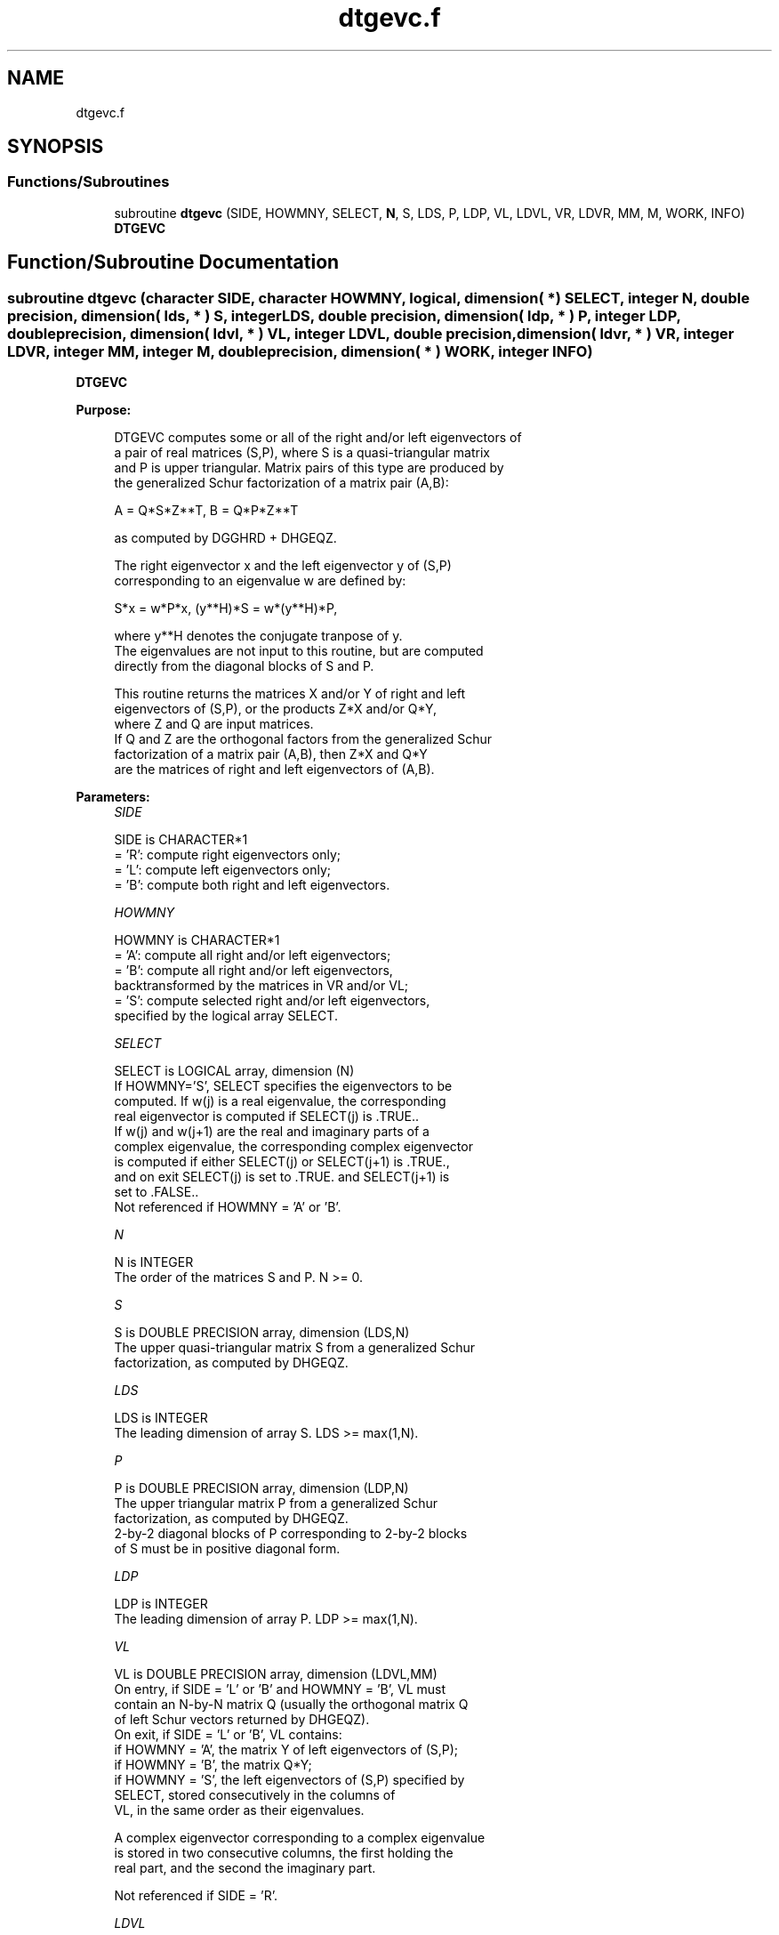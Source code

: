 .TH "dtgevc.f" 3 "Tue Nov 14 2017" "Version 3.8.0" "LAPACK" \" -*- nroff -*-
.ad l
.nh
.SH NAME
dtgevc.f
.SH SYNOPSIS
.br
.PP
.SS "Functions/Subroutines"

.in +1c
.ti -1c
.RI "subroutine \fBdtgevc\fP (SIDE, HOWMNY, SELECT, \fBN\fP, S, LDS, P, LDP, VL, LDVL, VR, LDVR, MM, M, WORK, INFO)"
.br
.RI "\fBDTGEVC\fP "
.in -1c
.SH "Function/Subroutine Documentation"
.PP 
.SS "subroutine dtgevc (character SIDE, character HOWMNY, logical, dimension( * ) SELECT, integer N, double precision, dimension( lds, * ) S, integer LDS, double precision, dimension( ldp, * ) P, integer LDP, double precision, dimension( ldvl, * ) VL, integer LDVL, double precision, dimension( ldvr, * ) VR, integer LDVR, integer MM, integer M, double precision, dimension( * ) WORK, integer INFO)"

.PP
\fBDTGEVC\fP  
.PP
\fBPurpose: \fP
.RS 4

.PP
.nf
 DTGEVC computes some or all of the right and/or left eigenvectors of
 a pair of real matrices (S,P), where S is a quasi-triangular matrix
 and P is upper triangular.  Matrix pairs of this type are produced by
 the generalized Schur factorization of a matrix pair (A,B):

    A = Q*S*Z**T,  B = Q*P*Z**T

 as computed by DGGHRD + DHGEQZ.

 The right eigenvector x and the left eigenvector y of (S,P)
 corresponding to an eigenvalue w are defined by:

    S*x = w*P*x,  (y**H)*S = w*(y**H)*P,

 where y**H denotes the conjugate tranpose of y.
 The eigenvalues are not input to this routine, but are computed
 directly from the diagonal blocks of S and P.

 This routine returns the matrices X and/or Y of right and left
 eigenvectors of (S,P), or the products Z*X and/or Q*Y,
 where Z and Q are input matrices.
 If Q and Z are the orthogonal factors from the generalized Schur
 factorization of a matrix pair (A,B), then Z*X and Q*Y
 are the matrices of right and left eigenvectors of (A,B).
.fi
.PP
 
.RE
.PP
\fBParameters:\fP
.RS 4
\fISIDE\fP 
.PP
.nf
          SIDE is CHARACTER*1
          = 'R': compute right eigenvectors only;
          = 'L': compute left eigenvectors only;
          = 'B': compute both right and left eigenvectors.
.fi
.PP
.br
\fIHOWMNY\fP 
.PP
.nf
          HOWMNY is CHARACTER*1
          = 'A': compute all right and/or left eigenvectors;
          = 'B': compute all right and/or left eigenvectors,
                 backtransformed by the matrices in VR and/or VL;
          = 'S': compute selected right and/or left eigenvectors,
                 specified by the logical array SELECT.
.fi
.PP
.br
\fISELECT\fP 
.PP
.nf
          SELECT is LOGICAL array, dimension (N)
          If HOWMNY='S', SELECT specifies the eigenvectors to be
          computed.  If w(j) is a real eigenvalue, the corresponding
          real eigenvector is computed if SELECT(j) is .TRUE..
          If w(j) and w(j+1) are the real and imaginary parts of a
          complex eigenvalue, the corresponding complex eigenvector
          is computed if either SELECT(j) or SELECT(j+1) is .TRUE.,
          and on exit SELECT(j) is set to .TRUE. and SELECT(j+1) is
          set to .FALSE..
          Not referenced if HOWMNY = 'A' or 'B'.
.fi
.PP
.br
\fIN\fP 
.PP
.nf
          N is INTEGER
          The order of the matrices S and P.  N >= 0.
.fi
.PP
.br
\fIS\fP 
.PP
.nf
          S is DOUBLE PRECISION array, dimension (LDS,N)
          The upper quasi-triangular matrix S from a generalized Schur
          factorization, as computed by DHGEQZ.
.fi
.PP
.br
\fILDS\fP 
.PP
.nf
          LDS is INTEGER
          The leading dimension of array S.  LDS >= max(1,N).
.fi
.PP
.br
\fIP\fP 
.PP
.nf
          P is DOUBLE PRECISION array, dimension (LDP,N)
          The upper triangular matrix P from a generalized Schur
          factorization, as computed by DHGEQZ.
          2-by-2 diagonal blocks of P corresponding to 2-by-2 blocks
          of S must be in positive diagonal form.
.fi
.PP
.br
\fILDP\fP 
.PP
.nf
          LDP is INTEGER
          The leading dimension of array P.  LDP >= max(1,N).
.fi
.PP
.br
\fIVL\fP 
.PP
.nf
          VL is DOUBLE PRECISION array, dimension (LDVL,MM)
          On entry, if SIDE = 'L' or 'B' and HOWMNY = 'B', VL must
          contain an N-by-N matrix Q (usually the orthogonal matrix Q
          of left Schur vectors returned by DHGEQZ).
          On exit, if SIDE = 'L' or 'B', VL contains:
          if HOWMNY = 'A', the matrix Y of left eigenvectors of (S,P);
          if HOWMNY = 'B', the matrix Q*Y;
          if HOWMNY = 'S', the left eigenvectors of (S,P) specified by
                      SELECT, stored consecutively in the columns of
                      VL, in the same order as their eigenvalues.

          A complex eigenvector corresponding to a complex eigenvalue
          is stored in two consecutive columns, the first holding the
          real part, and the second the imaginary part.

          Not referenced if SIDE = 'R'.
.fi
.PP
.br
\fILDVL\fP 
.PP
.nf
          LDVL is INTEGER
          The leading dimension of array VL.  LDVL >= 1, and if
          SIDE = 'L' or 'B', LDVL >= N.
.fi
.PP
.br
\fIVR\fP 
.PP
.nf
          VR is DOUBLE PRECISION array, dimension (LDVR,MM)
          On entry, if SIDE = 'R' or 'B' and HOWMNY = 'B', VR must
          contain an N-by-N matrix Z (usually the orthogonal matrix Z
          of right Schur vectors returned by DHGEQZ).

          On exit, if SIDE = 'R' or 'B', VR contains:
          if HOWMNY = 'A', the matrix X of right eigenvectors of (S,P);
          if HOWMNY = 'B' or 'b', the matrix Z*X;
          if HOWMNY = 'S' or 's', the right eigenvectors of (S,P)
                      specified by SELECT, stored consecutively in the
                      columns of VR, in the same order as their
                      eigenvalues.

          A complex eigenvector corresponding to a complex eigenvalue
          is stored in two consecutive columns, the first holding the
          real part and the second the imaginary part.

          Not referenced if SIDE = 'L'.
.fi
.PP
.br
\fILDVR\fP 
.PP
.nf
          LDVR is INTEGER
          The leading dimension of the array VR.  LDVR >= 1, and if
          SIDE = 'R' or 'B', LDVR >= N.
.fi
.PP
.br
\fIMM\fP 
.PP
.nf
          MM is INTEGER
          The number of columns in the arrays VL and/or VR. MM >= M.
.fi
.PP
.br
\fIM\fP 
.PP
.nf
          M is INTEGER
          The number of columns in the arrays VL and/or VR actually
          used to store the eigenvectors.  If HOWMNY = 'A' or 'B', M
          is set to N.  Each selected real eigenvector occupies one
          column and each selected complex eigenvector occupies two
          columns.
.fi
.PP
.br
\fIWORK\fP 
.PP
.nf
          WORK is DOUBLE PRECISION array, dimension (6*N)
.fi
.PP
.br
\fIINFO\fP 
.PP
.nf
          INFO is INTEGER
          = 0:  successful exit.
          < 0:  if INFO = -i, the i-th argument had an illegal value.
          > 0:  the 2-by-2 block (INFO:INFO+1) does not have a complex
                eigenvalue.
.fi
.PP
 
.RE
.PP
\fBAuthor:\fP
.RS 4
Univ\&. of Tennessee 
.PP
Univ\&. of California Berkeley 
.PP
Univ\&. of Colorado Denver 
.PP
NAG Ltd\&. 
.RE
.PP
\fBDate:\fP
.RS 4
December 2016 
.RE
.PP
\fBFurther Details: \fP
.RS 4

.PP
.nf
  Allocation of workspace:
  ---------- -- ---------

     WORK( j ) = 1-norm of j-th column of A, above the diagonal
     WORK( N+j ) = 1-norm of j-th column of B, above the diagonal
     WORK( 2*N+1:3*N ) = real part of eigenvector
     WORK( 3*N+1:4*N ) = imaginary part of eigenvector
     WORK( 4*N+1:5*N ) = real part of back-transformed eigenvector
     WORK( 5*N+1:6*N ) = imaginary part of back-transformed eigenvector

  Rowwise vs. columnwise solution methods:
  ------- --  ---------- -------- -------

  Finding a generalized eigenvector consists basically of solving the
  singular triangular system

   (A - w B) x = 0     (for right) or:   (A - w B)**H y = 0  (for left)

  Consider finding the i-th right eigenvector (assume all eigenvalues
  are real). The equation to be solved is:
       n                   i
  0 = sum  C(j,k) v(k)  = sum  C(j,k) v(k)     for j = i,. . .,1
      k=j                 k=j

  where  C = (A - w B)  (The components v(i+1:n) are 0.)

  The "rowwise" method is:

  (1)  v(i) := 1
  for j = i-1,. . .,1:
                          i
      (2) compute  s = - sum C(j,k) v(k)   and
                        k=j+1

      (3) v(j) := s / C(j,j)

  Step 2 is sometimes called the "dot product" step, since it is an
  inner product between the j-th row and the portion of the eigenvector
  that has been computed so far.

  The "columnwise" method consists basically in doing the sums
  for all the rows in parallel.  As each v(j) is computed, the
  contribution of v(j) times the j-th column of C is added to the
  partial sums.  Since FORTRAN arrays are stored columnwise, this has
  the advantage that at each step, the elements of C that are accessed
  are adjacent to one another, whereas with the rowwise method, the
  elements accessed at a step are spaced LDS (and LDP) words apart.

  When finding left eigenvectors, the matrix in question is the
  transpose of the one in storage, so the rowwise method then
  actually accesses columns of A and B at each step, and so is the
  preferred method.
.fi
.PP
 
.RE
.PP

.PP
Definition at line 297 of file dtgevc\&.f\&.
.SH "Author"
.PP 
Generated automatically by Doxygen for LAPACK from the source code\&.
